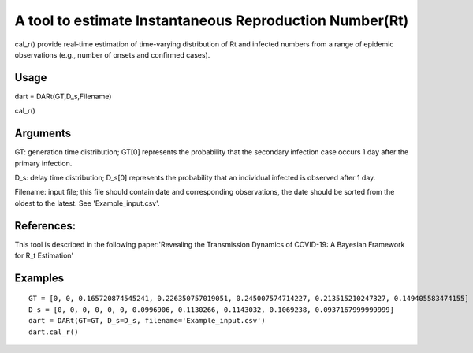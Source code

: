 A tool to estimate Instantaneous Reproduction Number(Rt)
========================================================

cal\_r() provide real-time estimation of time-varying distribution of Rt
and infected numbers from a range of epidemic observations (e.g., number
of onsets and confirmed cases).

Usage
-----

dart = DARt(GT,D\_s,Filename)

cal\_r()

Arguments
---------

GT: generation time distribution; GT[0] represents the probability that
the secondary infection case occurs 1 day after the primary infection.

D\_s: delay time distribution; D\_s[0] represents the probability that
an individual infected is observed after 1 day.

Filename: input file; this file should contain date and corresponding
observations, the date should be sorted from the oldest to the latest.
See 'Example\_input.csv'.

References:
-----------

This tool is described in the following paper:'Revealing the
Transmission Dynamics of COVID-19: A Bayesian Framework for R\_t
Estimation'

Examples
--------

::

    GT = [0, 0, 0.165720874545241, 0.226350757019051, 0.245007574714227, 0.213515210247327, 0.149405583474155]  
    D_s = [0, 0, 0, 0, 0, 0, 0.0996906, 0.1130266, 0.1143032, 0.1069238, 0.0937167999999999]
    dart = DARt(GT=GT, D_s=D_s, filename='Example_input.csv')
    dart.cal_r()
